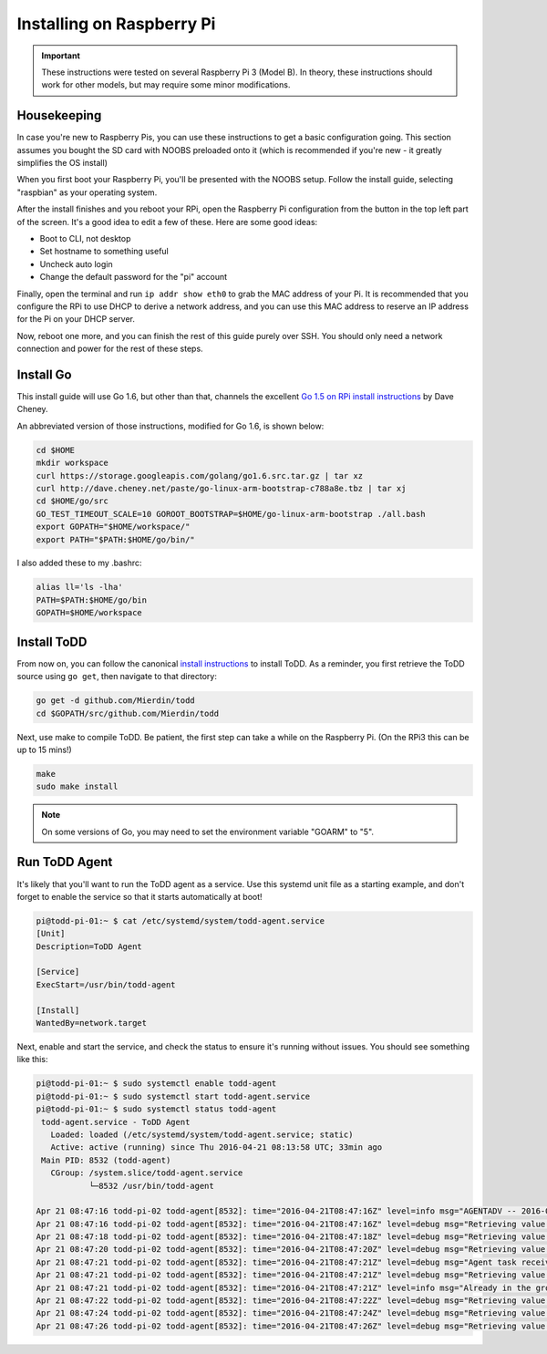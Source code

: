 Installing on Raspberry Pi
================================

.. image:: ../images/rpi.jpeg

.. IMPORTANT::
   These instructions were tested on several Raspberry Pi 3 (Model B). In theory, these instructions should work for other models, but may require some minor modifications.

Housekeeping
------------

In case you're new to Raspberry Pis, you can use these instructions to get a basic configuration going. This section assumes you bought the SD card with NOOBS preloaded onto it (which is recommended if you're new - it greatly simplifies the OS install)

When you first boot your Raspberry Pi, you'll be presented with the NOOBS setup. Follow the install guide, selecting "raspbian" as your operating system.

After the install finishes and you reboot your RPi, open the Raspberry Pi configuration from the button in the top left part of the screen. It's a good idea to edit a few of these. Here are some good ideas:

- Boot to CLI, not desktop
- Set hostname to something useful
- Uncheck auto login
- Change the default password for the "pi" account

Finally, open the terminal and run ``ip addr show eth0`` to grab the MAC address of your Pi. It is recommended that you configure the RPi to use DHCP to derive a network address, and you can use this MAC address to reserve an IP address for the Pi on your DHCP server.

Now, reboot one more, and you can finish the rest of this guide purely over SSH. You should only need a network connection and power for the rest of these steps.

Install Go
----------

This install guide will use Go 1.6, but other than that, channels the excellent `Go 1.5 on RPi install instructions <http://dave.cheney.net/2015/09/04/building-go-1-5-on-the-raspberry-pi>`_  by Dave Cheney.

An abbreviated version of those instructions, modified for Go 1.6, is shown below:

.. code-block:: text

    cd $HOME
    mkdir workspace
    curl https://storage.googleapis.com/golang/go1.6.src.tar.gz | tar xz
    curl http://dave.cheney.net/paste/go-linux-arm-bootstrap-c788a8e.tbz | tar xj
    cd $HOME/go/src
    GO_TEST_TIMEOUT_SCALE=10 GOROOT_BOOTSTRAP=$HOME/go-linux-arm-bootstrap ./all.bash
    export GOPATH="$HOME/workspace/"
    export PATH="$PATH:$HOME/go/bin/"

I also added these to my .bashrc:

.. code-block:: text

    alias ll='ls -lha'
    PATH=$PATH:$HOME/go/bin
    GOPATH=$HOME/workspace

Install ToDD
------------

From now on, you can follow the canonical `install instructions <install.html>`_ to install ToDD. As a reminder, you first retrieve the ToDD source using ``go get``, then navigate to that directory:

.. code-block:: text

    go get -d github.com/Mierdin/todd
    cd $GOPATH/src/github.com/Mierdin/todd

Next, use make to compile ToDD. Be patient, the first step can take a while on the Raspberry Pi. (On the RPi3 this can be up to 15 mins!)

.. code-block:: text

    make
    sudo make install

.. NOTE::

    On some versions of Go, you may need to set the environment variable "GOARM" to "5".

Run ToDD Agent
--------------

It's likely that you'll want to run the ToDD agent as a service. Use this systemd unit file as a starting example, and don't forget to enable the service so that it starts automatically at boot!

.. code-block:: text

    pi@todd-pi-01:~ $ cat /etc/systemd/system/todd-agent.service
    [Unit]
    Description=ToDD Agent

    [Service]
    ExecStart=/usr/bin/todd-agent

    [Install]
    WantedBy=network.target

Next, enable and start the service, and check the status to ensure it's running without issues. You should see something like this:

.. code-block:: text

    pi@todd-pi-01:~ $ sudo systemctl enable todd-agent
    pi@todd-pi-01:~ $ sudo systemctl start todd-agent.service
    pi@todd-pi-01:~ $ sudo systemctl status todd-agent
     todd-agent.service - ToDD Agent
       Loaded: loaded (/etc/systemd/system/todd-agent.service; static)
       Active: active (running) since Thu 2016-04-21 08:13:58 UTC; 33min ago
     Main PID: 8532 (todd-agent)
       CGroup: /system.slice/todd-agent.service
               └─8532 /usr/bin/todd-agent

    Apr 21 08:47:16 todd-pi-02 todd-agent[8532]: time="2016-04-21T08:47:16Z" level=info msg="AGENTADV -- 2016-04-21 08:47:16.577100389 +0000 UTC"
    Apr 21 08:47:16 todd-pi-02 todd-agent[8532]: time="2016-04-21T08:47:16Z" level=debug msg="Retrieving value of key - unackedGroup"
    Apr 21 08:47:18 todd-pi-02 todd-agent[8532]: time="2016-04-21T08:47:18Z" level=debug msg="Retrieving value of key - unackedGroup"
    Apr 21 08:47:20 todd-pi-02 todd-agent[8532]: time="2016-04-21T08:47:20Z" level=debug msg="Retrieving value of key - unackedGroup"
    Apr 21 08:47:21 todd-pi-02 todd-agent[8532]: time="2016-04-21T08:47:21Z" level=debug msg="Agent task received: {\"type\":\"SetGroup\",\"groupName\":\"rpi\"}"
    Apr 21 08:47:21 todd-pi-02 todd-agent[8532]: time="2016-04-21T08:47:21Z" level=debug msg="Retrieving value of key - group"
    Apr 21 08:47:21 todd-pi-02 todd-agent[8532]: time="2016-04-21T08:47:21Z" level=info msg="Already in the group being dictated by the server: rpi"
    Apr 21 08:47:22 todd-pi-02 todd-agent[8532]: time="2016-04-21T08:47:22Z" level=debug msg="Retrieving value of key - unackedGroup"
    Apr 21 08:47:24 todd-pi-02 todd-agent[8532]: time="2016-04-21T08:47:24Z" level=debug msg="Retrieving value of key - unackedGroup"
    Apr 21 08:47:26 todd-pi-02 todd-agent[8532]: time="2016-04-21T08:47:26Z" level=debug msg="Retrieving value of key - unackedGroup"
